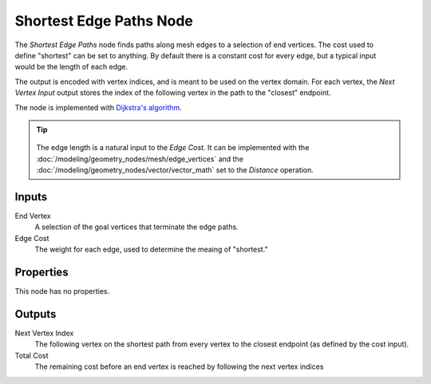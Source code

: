 .. index:: Geometry Nodes; Shortest Edge Paths
.. _bpy.types.GeometryNodeInputShortestEdgePaths:

************************
Shortest Edge Paths Node
************************

.. figure:: /images/node-types_GeometryNodeInputShortestEdgePaths.png
   :align: right
   :alt: Shortest Edge Paths Node.

The *Shortest Edge Paths* node finds paths along mesh edges to a selection of end vertices.
The cost used to define "shortest" can be set to anything. By default there is a constant cost
for every edge, but a typical input would be the length of each edge.

The output is encoded with vertex indices, and is meant to be used on the vertex domain.
For each vertex, the *Next Vertex Input* output stores the index of the following vertex
in the path to the "closest" endpoint.

The node is implemented with `Dijkstra's algorithm <https://en.wikipedia.org/wiki/Dijkstra%27s_algorithm>`__.


.. tip::

   .. figure:: /images/modeling_geometry-nodes_mesh_shortest-edge-paths_distance.png
      :align: center

   The edge length is a natural input to the *Edge Cost*. It can be implemented with the
   :doc:`/modeling/geometry_nodes/mesh/edge_vertices` and the
   :doc:`/modeling/geometry_nodes/vector/vector_math` set to the *Distance* operation.

.. seealso::
   
   This node can be used with the :doc:`/modeling/geometry_nodes/mesh/edge_paths_to_selection`
   or the :doc:`/modeling/geometry_nodes/mesh/edge_paths_to_curves` to generate new geometry
   based on the paths.


Inputs
======

End Vertex
   A selection of the goal vertices that terminate the edge paths.

Edge Cost
   The weight for each edge, used to determine the meaing of "shortest."


Properties
==========

This node has no properties.


Outputs
=======

Next Vertex Index
   The following vertex on the shortest path from every vertex to the closest endpoint
   (as defined by the cost input).

Total Cost
   The remaining cost before an end vertex is reached by following the next vertex indices

